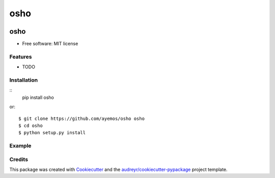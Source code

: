 ==========
osho
==========

.. image:: https://img.shields.io/pypi/v/osho.svg
  :target: https://pypi.python.org/pypi/osho

.. image:: https://img.shields.io/travis/ayemos/osho.svg
  :target: https://travis-ci.org/ayemos/osho

.. image:: https://readthedocs.org/projects/osho/badge/?version=latest
  :target: https://osho.readthedocs.io/en/latest/?badge=latest

.. image:: https://coveralls.io/repos/github/ayemos/osho/badge.svg?branch=master
  :target: https://coveralls.io/github/ayemos/osho?branch=master

.. image:: https://pyup.io/repos/github/ayemos/osho/shield.svg
  :target: https://pyup.io/repos/github/ayemos/osho/


###########
osho
###########

* Free software: MIT license

---------
Features
---------

-   TODO

-------------
Installation
-------------

::
  pip install osho

or::

  $ git clone https://github.com/ayemos/osho osho
  $ cd osho
  $ python setup.py install

--------
Example
--------


--------
Credits
--------

This package was created with `Cookiecutter <https://github.com/audreyr/cookiecutter>`_ and the
`audreyr/cookiecutter-pypackage <https://github.com/audreyr/cookiecutter-pypackage>`_ project template.
